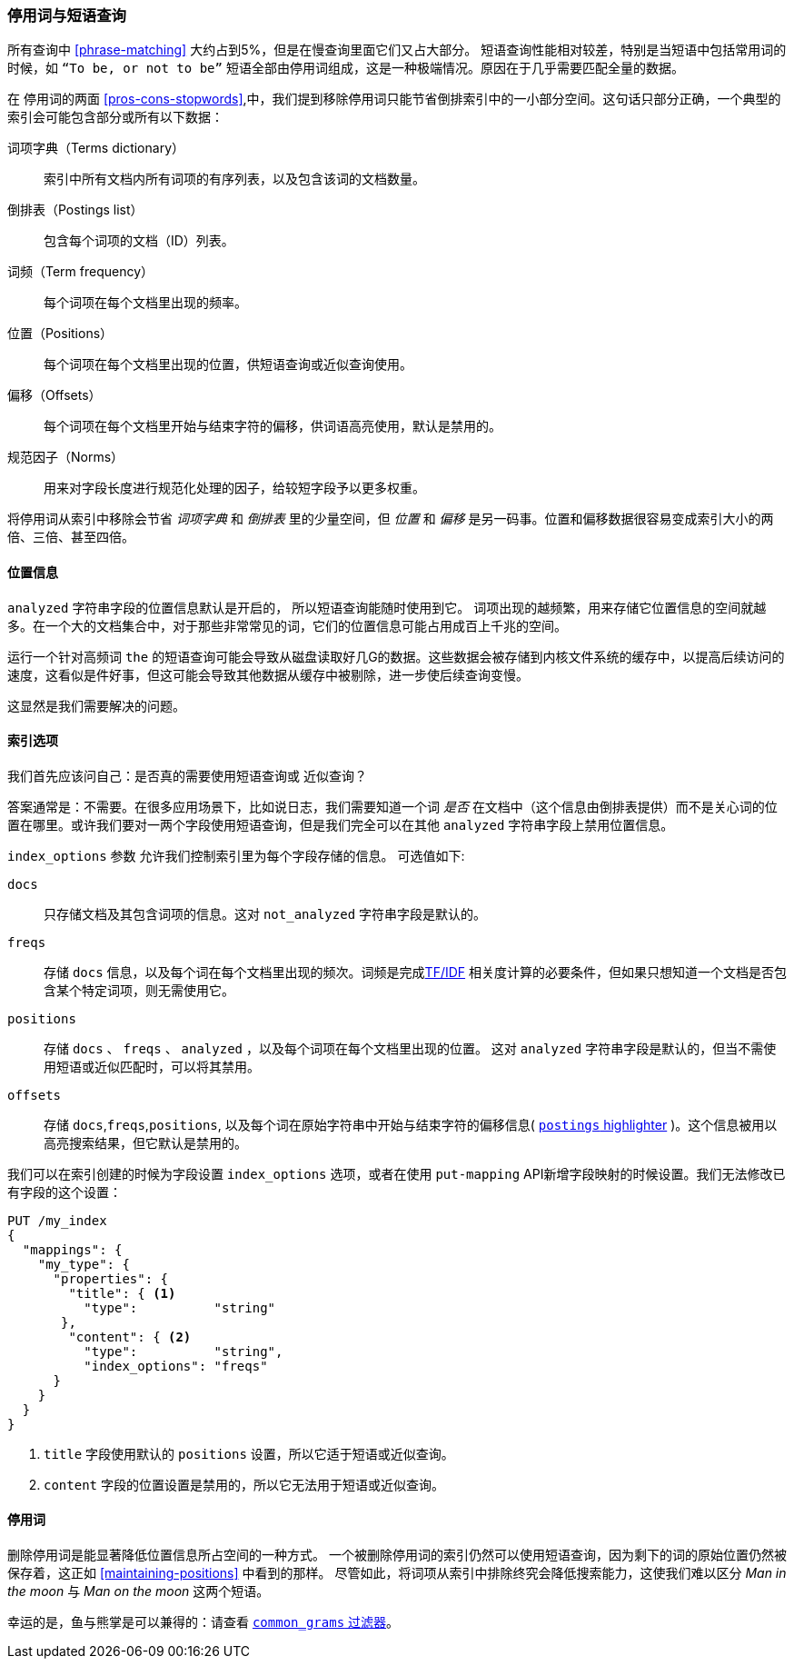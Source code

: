[[stopwords-phrases]]
=== 停用词与短语查询

所有查询中 ((("stopwords", "phrase queries and")))((("phrase matching", "stopwords and")))  <<phrase-matching>> 大约占到5%，但是在慢查询里面它们又占大部分。
短语查询性能相对较差，特别是当短语中包括常用词的时候，如 `“To be, or not to be”` 短语全部由停用词组成，这是一种极端情况。原因在于几乎需要匹配全量的数据。

在 停用词的两面 <<pros-cons-stopwords>>,中，我们提到移除停用词只能节省倒排索引中的一小部分空间。这句话只部分正确，一个典型的索引会可能包含部分或所有以下数据：

词项字典（Terms dictionary）::

    索引中所有文档内所有词项的有序列表，以及包含该词的文档数量。

倒排表（Postings list）::

    包含每个词项的文档（ID）列表。

词频（Term frequency）::

    每个词项在每个文档里出现的频率。

位置（Positions）::

    每个词项在每个文档里出现的位置，供短语查询或近似查询使用。

偏移（Offsets）::

    每个词项在每个文档里开始与结束字符的偏移，供词语高亮使用，默认是禁用的。

规范因子（Norms）::

    用来对字段长度进行规范化处理的因子，给较短字段予以更多权重。

将停用词从索引中移除会节省 _词项字典_ 和 _倒排表_ 里的少量空间，但 _位置_ 和 _偏移_ 是另一码事。位置和偏移数据很容易变成索引大小的两倍、三倍、甚至四倍。

==== 位置信息

`analyzed` 字符串字段的位置信息默认是开启的，((("stopwords", "phrase queries and", "positions data")))((("phrase matching", "stopwords and", "positions data"))) 所以短语查询能随时使用到它。
词项出现的越频繁，用来存储它位置信息的空间就越多。在一个大的文档集合中，对于那些非常常见的词，它们的位置信息可能占用成百上千兆的空间。

运行一个针对高频词 `the` 的短语查询可能会导致从磁盘读取好几G的数据。这些数据会被存储到内核文件系统的缓存中，以提高后续访问的速度，这看似是件好事，但这可能会导致其他数据从缓存中被剔除，进一步使后续查询变慢。

这显然是我们需要解决的问题。

[[index-options]]
==== 索引选项

我们首先应该问自己：是否真的需要使用短语查询((("stopwords", "phrase queries and", "index options")))或 近似查询((("phrase matching", "stopwords and", "index options")))？


答案通常是：不需要。在很多应用场景下，比如说日志，我们需要知道一个词 _是否_ 在文档中（这个信息由倒排表提供）而不是关心词的位置在哪里。或许我们要对一两个字段使用短语查询，但是我们完全可以在其他 `analyzed` 字符串字段上禁用位置信息。

`index_options` 参数 ((("index_options parameter"))) 允许我们控制索引里为每个字段存储的信息。((("fields", "index options"))) 可选值如下:

`docs`::

    只存储文档及其包含词项的信息。这对 `not_analyzed` 字符串字段是默认的。

`freqs`::

    存储 `docs` 信息，以及每个词在每个文档里出现的频次。词频是完成<<relevance-intro,TF/IDF>> 相关度计算的必要条件，但如果只想知道一个文档是否包含某个特定词项，则无需使用它。

`positions`::

    存储 `docs` 、 `freqs` 、 `analyzed` ，以及每个词项在每个文档里出现的位置。 这对 `analyzed` 字符串字段是默认的，但当不需使用短语或近似匹配时，可以将其禁用。

`offsets`::

    存储 `docs`,`freqs`,`positions`, 以及每个词在原始字符串中开始与结束字符的偏移信息( http://www.elastic.co/guide/en/elasticsearch/reference/current/search-request-highlighting.html#postings-highlighter[`postings` highlighter] )。这个信息被用以高亮搜索结果，但它默认是禁用的。

我们可以在索引创建的时候为字段设置 `index_options` 选项，或者在使用 ((("put-mapping API"))) `put-mapping` API新增字段映射的时候设置。我们无法修改已有字段的这个设置：

[source,json]
---------------------------------
PUT /my_index
{
  "mappings": {
    "my_type": {
      "properties": {
        "title": { <1>
          "type":          "string"
       },
        "content": { <2>
          "type":          "string",
          "index_options": "freqs"
      }
    }
  }
}
---------------------------------
<1> `title` 字段使用默认的 `positions` 设置，所以它适于短语或近似查询。

<2> `content` 字段的位置设置是禁用的，所以它无法用于短语或近似查询。

==== 停用词

删除停用词是能显著降低位置信息所占空间的一种方式。 ((("stopwords", "phrase queries and", "removing stopwords")))   一个被删除停用词的索引仍然可以使用短语查询，因为剩下的词的原始位置仍然被保存着，这正如 <<maintaining-positions>> 中看到的那样。 尽管如此，将词项从索引中排除终究会降低搜索能力，这使我们难以区分  _Man in the moon_ 与  _Man on the moon_ 这两个短语。

幸运的是，鱼与熊掌是可以兼得的：请查看 <<common-grams,`common_grams` 过滤器>>。
